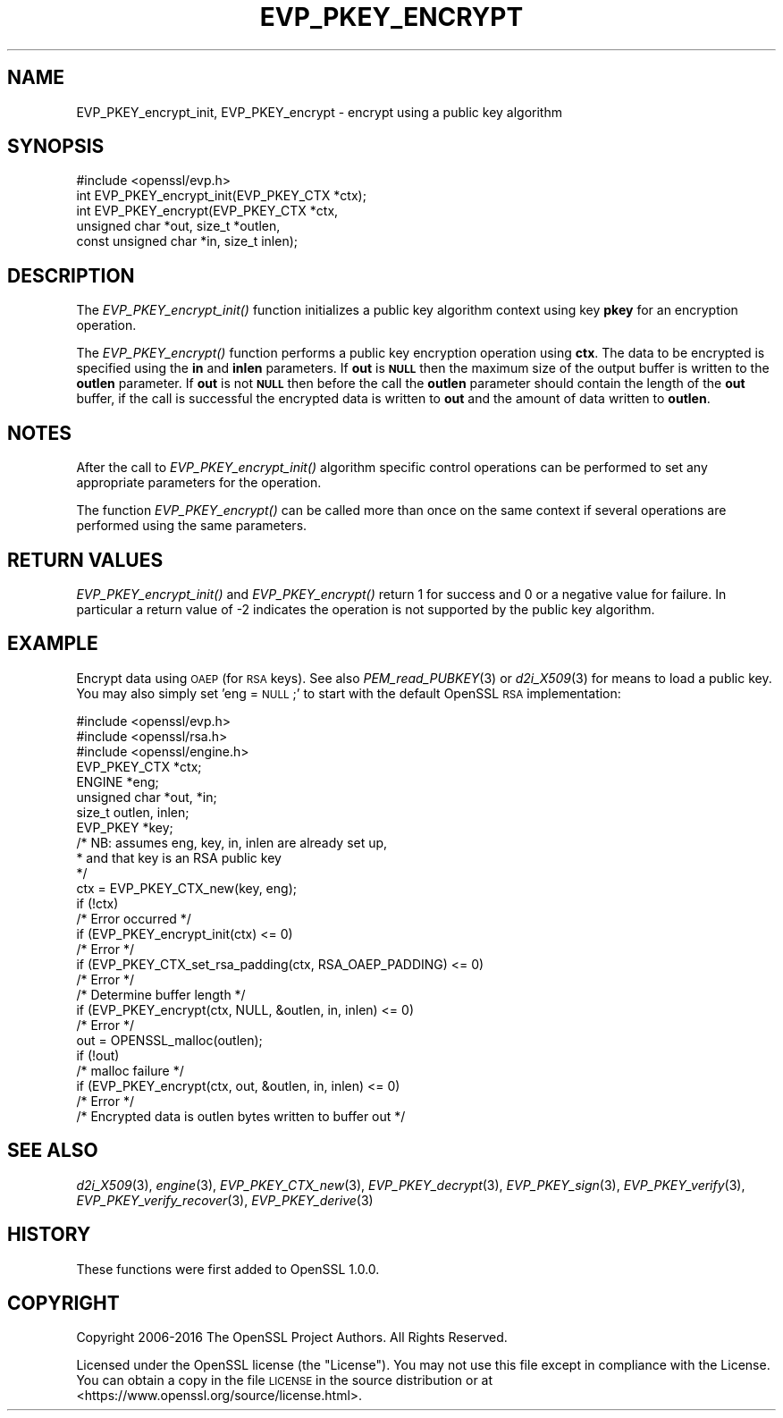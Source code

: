 .\" Automatically generated by Pod::Man 2.27 (Pod::Simple 3.28)
.\"
.\" Standard preamble:
.\" ========================================================================
.de Sp \" Vertical space (when we can't use .PP)
.if t .sp .5v
.if n .sp
..
.de Vb \" Begin verbatim text
.ft CW
.nf
.ne \\$1
..
.de Ve \" End verbatim text
.ft R
.fi
..
.\" Set up some character translations and predefined strings.  \*(-- will
.\" give an unbreakable dash, \*(PI will give pi, \*(L" will give a left
.\" double quote, and \*(R" will give a right double quote.  \*(C+ will
.\" give a nicer C++.  Capital omega is used to do unbreakable dashes and
.\" therefore won't be available.  \*(C` and \*(C' expand to `' in nroff,
.\" nothing in troff, for use with C<>.
.tr \(*W-
.ds C+ C\v'-.1v'\h'-1p'\s-2+\h'-1p'+\s0\v'.1v'\h'-1p'
.ie n \{\
.    ds -- \(*W-
.    ds PI pi
.    if (\n(.H=4u)&(1m=24u) .ds -- \(*W\h'-12u'\(*W\h'-12u'-\" diablo 10 pitch
.    if (\n(.H=4u)&(1m=20u) .ds -- \(*W\h'-12u'\(*W\h'-8u'-\"  diablo 12 pitch
.    ds L" ""
.    ds R" ""
.    ds C` ""
.    ds C' ""
'br\}
.el\{\
.    ds -- \|\(em\|
.    ds PI \(*p
.    ds L" ``
.    ds R" ''
.    ds C`
.    ds C'
'br\}
.\"
.\" Escape single quotes in literal strings from groff's Unicode transform.
.ie \n(.g .ds Aq \(aq
.el       .ds Aq '
.\"
.\" If the F register is turned on, we'll generate index entries on stderr for
.\" titles (.TH), headers (.SH), subsections (.SS), items (.Ip), and index
.\" entries marked with X<> in POD.  Of course, you'll have to process the
.\" output yourself in some meaningful fashion.
.\"
.\" Avoid warning from groff about undefined register 'F'.
.de IX
..
.nr rF 0
.if \n(.g .if rF .nr rF 1
.if (\n(rF:(\n(.g==0)) \{
.    if \nF \{
.        de IX
.        tm Index:\\$1\t\\n%\t"\\$2"
..
.        if !\nF==2 \{
.            nr % 0
.            nr F 2
.        \}
.    \}
.\}
.rr rF
.\"
.\" Accent mark definitions (@(#)ms.acc 1.5 88/02/08 SMI; from UCB 4.2).
.\" Fear.  Run.  Save yourself.  No user-serviceable parts.
.    \" fudge factors for nroff and troff
.if n \{\
.    ds #H 0
.    ds #V .8m
.    ds #F .3m
.    ds #[ \f1
.    ds #] \fP
.\}
.if t \{\
.    ds #H ((1u-(\\\\n(.fu%2u))*.13m)
.    ds #V .6m
.    ds #F 0
.    ds #[ \&
.    ds #] \&
.\}
.    \" simple accents for nroff and troff
.if n \{\
.    ds ' \&
.    ds ` \&
.    ds ^ \&
.    ds , \&
.    ds ~ ~
.    ds /
.\}
.if t \{\
.    ds ' \\k:\h'-(\\n(.wu*8/10-\*(#H)'\'\h"|\\n:u"
.    ds ` \\k:\h'-(\\n(.wu*8/10-\*(#H)'\`\h'|\\n:u'
.    ds ^ \\k:\h'-(\\n(.wu*10/11-\*(#H)'^\h'|\\n:u'
.    ds , \\k:\h'-(\\n(.wu*8/10)',\h'|\\n:u'
.    ds ~ \\k:\h'-(\\n(.wu-\*(#H-.1m)'~\h'|\\n:u'
.    ds / \\k:\h'-(\\n(.wu*8/10-\*(#H)'\z\(sl\h'|\\n:u'
.\}
.    \" troff and (daisy-wheel) nroff accents
.ds : \\k:\h'-(\\n(.wu*8/10-\*(#H+.1m+\*(#F)'\v'-\*(#V'\z.\h'.2m+\*(#F'.\h'|\\n:u'\v'\*(#V'
.ds 8 \h'\*(#H'\(*b\h'-\*(#H'
.ds o \\k:\h'-(\\n(.wu+\w'\(de'u-\*(#H)/2u'\v'-.3n'\*(#[\z\(de\v'.3n'\h'|\\n:u'\*(#]
.ds d- \h'\*(#H'\(pd\h'-\w'~'u'\v'-.25m'\f2\(hy\fP\v'.25m'\h'-\*(#H'
.ds D- D\\k:\h'-\w'D'u'\v'-.11m'\z\(hy\v'.11m'\h'|\\n:u'
.ds th \*(#[\v'.3m'\s+1I\s-1\v'-.3m'\h'-(\w'I'u*2/3)'\s-1o\s+1\*(#]
.ds Th \*(#[\s+2I\s-2\h'-\w'I'u*3/5'\v'-.3m'o\v'.3m'\*(#]
.ds ae a\h'-(\w'a'u*4/10)'e
.ds Ae A\h'-(\w'A'u*4/10)'E
.    \" corrections for vroff
.if v .ds ~ \\k:\h'-(\\n(.wu*9/10-\*(#H)'\s-2\u~\d\s+2\h'|\\n:u'
.if v .ds ^ \\k:\h'-(\\n(.wu*10/11-\*(#H)'\v'-.4m'^\v'.4m'\h'|\\n:u'
.    \" for low resolution devices (crt and lpr)
.if \n(.H>23 .if \n(.V>19 \
\{\
.    ds : e
.    ds 8 ss
.    ds o a
.    ds d- d\h'-1'\(ga
.    ds D- D\h'-1'\(hy
.    ds th \o'bp'
.    ds Th \o'LP'
.    ds ae ae
.    ds Ae AE
.\}
.rm #[ #] #H #V #F C
.\" ========================================================================
.\"
.IX Title "EVP_PKEY_ENCRYPT 3"
.TH EVP_PKEY_ENCRYPT 3 "2017-01-05" "1.1.0c" "OpenSSL"
.\" For nroff, turn off justification.  Always turn off hyphenation; it makes
.\" way too many mistakes in technical documents.
.if n .ad l
.nh
.SH "NAME"
EVP_PKEY_encrypt_init, EVP_PKEY_encrypt \- encrypt using a public key algorithm
.SH "SYNOPSIS"
.IX Header "SYNOPSIS"
.Vb 1
\& #include <openssl/evp.h>
\&
\& int EVP_PKEY_encrypt_init(EVP_PKEY_CTX *ctx);
\& int EVP_PKEY_encrypt(EVP_PKEY_CTX *ctx,
\&                        unsigned char *out, size_t *outlen,
\&                        const unsigned char *in, size_t inlen);
.Ve
.SH "DESCRIPTION"
.IX Header "DESCRIPTION"
The \fIEVP_PKEY_encrypt_init()\fR function initializes a public key algorithm
context using key \fBpkey\fR for an encryption operation.
.PP
The \fIEVP_PKEY_encrypt()\fR function performs a public key encryption operation
using \fBctx\fR. The data to be encrypted is specified using the \fBin\fR and
\&\fBinlen\fR parameters. If \fBout\fR is \fB\s-1NULL\s0\fR then the maximum size of the output
buffer is written to the \fBoutlen\fR parameter. If \fBout\fR is not \fB\s-1NULL\s0\fR then
before the call the \fBoutlen\fR parameter should contain the length of the
\&\fBout\fR buffer, if the call is successful the encrypted data is written to
\&\fBout\fR and the amount of data written to \fBoutlen\fR.
.SH "NOTES"
.IX Header "NOTES"
After the call to \fIEVP_PKEY_encrypt_init()\fR algorithm specific control
operations can be performed to set any appropriate parameters for the
operation.
.PP
The function \fIEVP_PKEY_encrypt()\fR can be called more than once on the same
context if several operations are performed using the same parameters.
.SH "RETURN VALUES"
.IX Header "RETURN VALUES"
\&\fIEVP_PKEY_encrypt_init()\fR and \fIEVP_PKEY_encrypt()\fR return 1 for success and 0
or a negative value for failure. In particular a return value of \-2
indicates the operation is not supported by the public key algorithm.
.SH "EXAMPLE"
.IX Header "EXAMPLE"
Encrypt data using \s-1OAEP \s0(for \s-1RSA\s0 keys). See also \fIPEM_read_PUBKEY\fR\|(3) or
\&\fId2i_X509\fR\|(3) for means to load a public key. You may also simply
set 'eng = \s-1NULL\s0;' to start with the default OpenSSL \s-1RSA\s0 implementation:
.PP
.Vb 3
\& #include <openssl/evp.h>
\& #include <openssl/rsa.h>
\& #include <openssl/engine.h>
\&
\& EVP_PKEY_CTX *ctx;
\& ENGINE *eng;
\& unsigned char *out, *in;
\& size_t outlen, inlen;
\& EVP_PKEY *key;
\& /* NB: assumes eng, key, in, inlen are already set up,
\&  * and that key is an RSA public key
\&  */
\& ctx = EVP_PKEY_CTX_new(key, eng);
\& if (!ctx)
\&        /* Error occurred */
\& if (EVP_PKEY_encrypt_init(ctx) <= 0)
\&        /* Error */
\& if (EVP_PKEY_CTX_set_rsa_padding(ctx, RSA_OAEP_PADDING) <= 0)
\&        /* Error */
\&
\& /* Determine buffer length */
\& if (EVP_PKEY_encrypt(ctx, NULL, &outlen, in, inlen) <= 0)
\&        /* Error */
\&
\& out = OPENSSL_malloc(outlen);
\&
\& if (!out)
\&        /* malloc failure */
\&
\& if (EVP_PKEY_encrypt(ctx, out, &outlen, in, inlen) <= 0)
\&        /* Error */
\&
\& /* Encrypted data is outlen bytes written to buffer out */
.Ve
.SH "SEE ALSO"
.IX Header "SEE ALSO"
\&\fId2i_X509\fR\|(3),
\&\fIengine\fR\|(3),
\&\fIEVP_PKEY_CTX_new\fR\|(3),
\&\fIEVP_PKEY_decrypt\fR\|(3),
\&\fIEVP_PKEY_sign\fR\|(3),
\&\fIEVP_PKEY_verify\fR\|(3),
\&\fIEVP_PKEY_verify_recover\fR\|(3),
\&\fIEVP_PKEY_derive\fR\|(3)
.SH "HISTORY"
.IX Header "HISTORY"
These functions were first added to OpenSSL 1.0.0.
.SH "COPYRIGHT"
.IX Header "COPYRIGHT"
Copyright 2006\-2016 The OpenSSL Project Authors. All Rights Reserved.
.PP
Licensed under the OpenSSL license (the \*(L"License\*(R").  You may not use
this file except in compliance with the License.  You can obtain a copy
in the file \s-1LICENSE\s0 in the source distribution or at
<https://www.openssl.org/source/license.html>.
